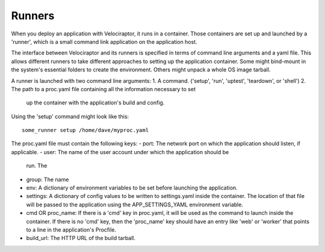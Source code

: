 Runners
=======

When you deploy an application with Velociraptor, it runs in a container.
Those containers are set up and launched by a 'runner', which is a small
command link application on the application host.

The interface between Velociraptor and its runners is specified in terms of
command line arguments and a yaml file.  This allows different runners to take
different approaches to setting up the application container.  Some might
bind-mount in the system's essential folders to create the environment.  Others
might unpack a whole OS image tarball.

A runner is launched with two command line arguments:
1. A command. ('setup', 'run', 'uptest', 'teardown', or 'shell')
2. The path to a proc.yaml file containing all the information necessary to set
   up the container with the application's build and config.

Using the 'setup' command might look like this::

    some_runner setup /home/dave/myproc.yaml

The proc.yaml file must contain the following keys:
- port: The network port on which the application should listen, if applicable.
- user: The name of the user account under which the application should be
  run.  The
- group: The name
- env: A dictionary of environment variables to be set before launching the
  application.
- settings: A dictionary of config values to be written to settings.yaml inside
  the container.  The location of that file will be passed to the application
  using the APP_SETTINGS_YAML environment variable.
- cmd OR proc_name: If there is a 'cmd' key in proc.yaml, it will be used as
  the command to launch inside the container.  If there is no 'cmd' key, then
  the 'proc_name' key should have an entry like 'web' or 'worker' that points
  to a line in the application's Procfile.
- build_url: The HTTP URL of the build tarball.

